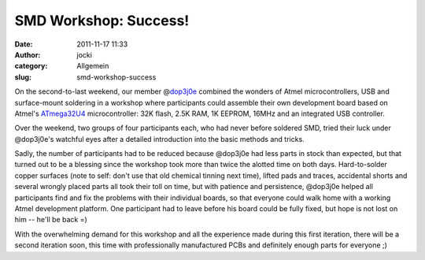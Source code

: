 SMD Workshop: Success!
######################
:date: 2011-11-17 11:33
:author: jocki
:category: Allgemein
:slug: smd-workshop-success

|Symbolfoto| On the second-to-last weekend, our member @\ `dop3j0e <http://twitter.com/dop3j0e>`__ combined the wonders of Atmel microcontrollers, USB and surface-mount soldering in a workshop where participants could assemble their own development board based on Atmel's `ATmega32U4 <http://www.atmel.com/dyn/products/product_card.asp?part_id=4317&category_id=163&family_id=607&subfamily_id=760>`__ microcontroller: 32K flash, 2.5K RAM, 1K EEPROM, 16MHz and an integrated USB controller.

|Checking for shorts| Over the weekend, two groups of four participants each, who had never before soldered SMD, tried their luck under @dop3j0e's watchful eyes after a detailed introduction into the basic methods and tricks.

Sadly, the number of participants had to be reduced because @dop3j0e had
less parts in stock than expected, but that turned out to be a blessing
since the workshop took more than twice the alotted time on both days.
Hard-to-solder copper surfaces (note to self: don't use that old
chemical tinning next time), lifted pads and traces, accidental shorts
and several wrongly placed parts all took their toll on time, but with
patience and persistence, @dop3j0e helped all participants find and fix
the problems with their individual boards, so that everyone could walk
home with a working Atmel development platform. One participant had to
leave before his board could be fully fixed, but hope is not lost on him
-- he'll be back =)

With the overwhelming demand for this workshop and all the experience
made during this first iteration, there will be a second iteration soon,
this time with professionally manufactured PCBs and definitely enough
parts for everyone ;)

.. |Symbolfoto| image:: http://shackspace.de/gallery/var/thumbs/Menschen%2C-Daten%2C-Sensationen/SMD-Workshop-2011-11-04-05/DSC_6311.jpg
   :target: http://shackspace.de/gallery/index.php/Menschen-Daten-Sensationen/SMD-Workshop-2011-11-04-05
.. |Checking for shorts| image:: http://shackspace.de/gallery/var/thumbs/Menschen%2C-Daten%2C-Sensationen/SMD-Workshop-2011-11-04-05/DSC_6309.jpg
   :target: http://shackspace.de/gallery/index.php/Menschen-Daten-Sensationen/SMD-Workshop-2011-11-04-05


